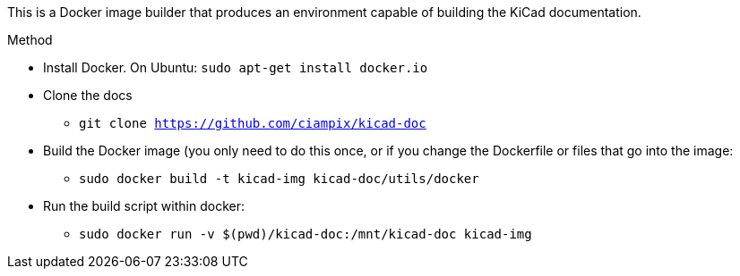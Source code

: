 This is a Docker image builder that produces an environment capable of building
the KiCad documentation.

.Method
* Install Docker. On Ubuntu: `sudo apt-get install docker.io`
* Clone the docs
** `git clone https://github.com/ciampix/kicad-doc`
* Build the Docker image (you only need to do this once, or if you change the Dockerfile
  or files that go into the image:
** `sudo docker build -t kicad-img kicad-doc/utils/docker`
* Run the build script within docker:
** `sudo docker run -v $(pwd)/kicad-doc:/mnt/kicad-doc kicad-img`

